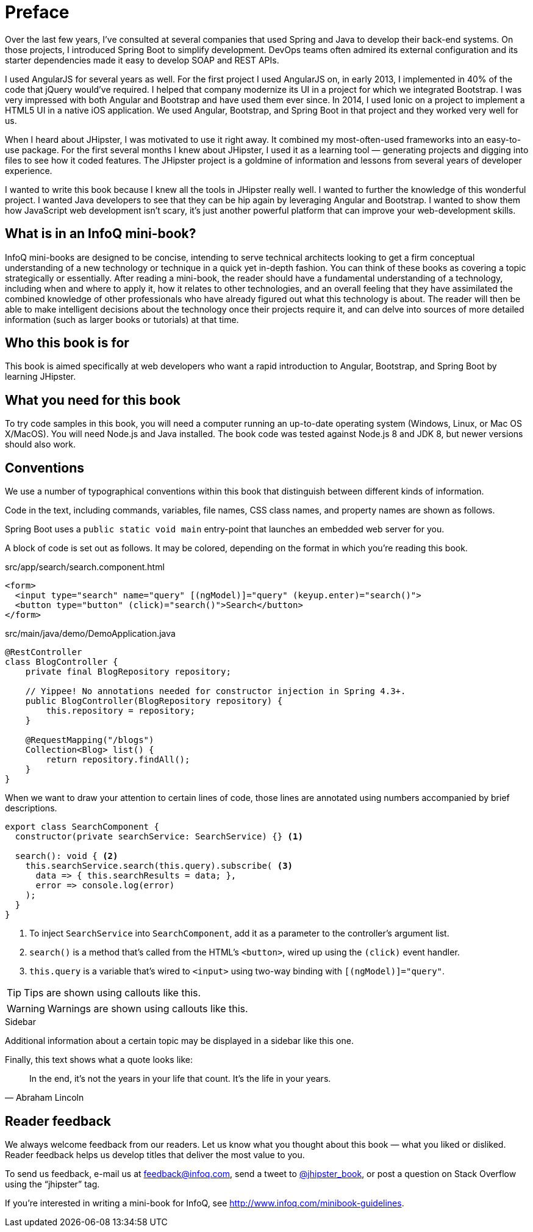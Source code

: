 = Preface

Over the last few years, I've consulted at several companies that used Spring and Java to develop their back-end systems. On those projects, I introduced Spring Boot to simplify development. DevOps teams often admired its external configuration and its starter dependencies made it easy to develop SOAP and REST APIs.

I used AngularJS for several years as well. For the first project I used AngularJS on, in early 2013, I implemented in 40% of the code that jQuery would've required. I helped that company modernize its UI in a project for which we integrated Bootstrap. I was very impressed with both Angular and Bootstrap and have used them ever since. In 2014, I used Ionic on a project to implement a HTML5 UI in a native iOS application. We used Angular, Bootstrap, and Spring Boot in that project and they worked very well for us.

When I heard about JHipster, I was motivated to use it right away. It combined my most-often-used frameworks into an easy-to-use package. For the first several months I knew about JHipster, I used it as a learning tool — generating projects and digging into files to see how it coded features. The JHipster project is a goldmine of information and lessons from several years of developer experience.

I wanted to write this book because I knew all the tools in JHipster really well. I wanted to further the knowledge of this wonderful project. I wanted Java developers to see that they can be hip again by leveraging Angular and Bootstrap. I wanted to show them how JavaScript web development isn't scary, it's just another powerful platform that can improve your web-development skills.

== What is in an InfoQ mini-book?

InfoQ mini-books are designed to be concise, intending to serve technical architects looking to get a firm conceptual understanding of a new technology or technique in a quick yet in-depth fashion. You can think of these books as covering a topic strategically or essentially. After reading a mini-book, the reader should have a fundamental understanding of a technology, including when and where to apply it, how it relates to other technologies, and an overall feeling that they have assimilated the combined knowledge of other professionals who have already figured out what this technology is about. The reader will then be able to make intelligent decisions about the technology once their projects require it, and can delve into sources of more detailed information (such as larger books or tutorials) at that time.

== Who this book is for

This book is aimed specifically at web developers who want a rapid introduction to Angular, Bootstrap, and Spring Boot by learning JHipster.

== What you need for this book

To try code samples in this book, you will need a computer running an up-to-date operating system (Windows, Linux, or Mac OS X/MacOS). You will need Node.js and Java installed. The book code was tested against Node.js 8 and JDK 8, but newer versions should also work.

== Conventions

We use a number of typographical conventions within this book that distinguish between different kinds of information.

Code in the text, including commands, variables, file names, CSS class names, and property names are shown as follows.

[example]
Spring Boot uses a `public static void main` entry-point that launches an embedded web server for you.

A block of code is set out as follows. It may be colored, depending on the format in which you're reading this book.

[source,html]
.src/app/search/search.component.html
----
<form>
  <input type="search" name="query" [(ngModel)]="query" (keyup.enter)="search()">
  <button type="button" (click)="search()">Search</button>
</form>
----

[source,java]
.src/main/java/demo/DemoApplication.java
----
@RestController
class BlogController {
    private final BlogRepository repository;

    // Yippee! No annotations needed for constructor injection in Spring 4.3+.
    public BlogController(BlogRepository repository) {
        this.repository = repository;
    }

    @RequestMapping("/blogs")
    Collection<Blog> list() {
        return repository.findAll();
    }
}
----

When we want to draw your attention to certain lines of code, those lines are annotated using numbers accompanied by brief descriptions.

[source,javascript]
----
export class SearchComponent {
  constructor(private searchService: SearchService) {} <1>

  search(): void { <2>
    this.searchService.search(this.query).subscribe( <3>
      data => { this.searchResults = data; },
      error => console.log(error)
    );
  }
}
----
<1> To inject `SearchService` into `SearchComponent`, add it as a parameter to the controller's argument list.
<2> `search()` is a method that's called from the HTML's `<button>`, wired up using the `(click)` event handler.
<3> `this.query` is a variable that's wired to `<input>` using two-way binding with `[(ngModel)]="query"`.


TIP: Tips are shown using callouts like this.

WARNING: Warnings are shown using callouts like this.

.Sidebar
****
Additional information about a certain topic may be displayed in a sidebar like this one.
****

Finally, this text shows what a quote looks like:

"In the end, it's not the years in your life that count. It's the life in your years."
-- Abraham Lincoln

== Reader feedback

We always welcome feedback from our readers. Let us know what you thought about this book — what you liked or disliked. Reader feedback helps us develop titles that deliver the most value to you.

To send us feedback, e-mail us at feedback@infoq.com, send a tweet to https://twitter.com/jhipster_book[@jhipster_book], or post a question on Stack Overflow using the "`jhipster`" tag.

If you're interested in writing a mini-book for InfoQ, see http://www.infoq.com/minibook-guidelines.
